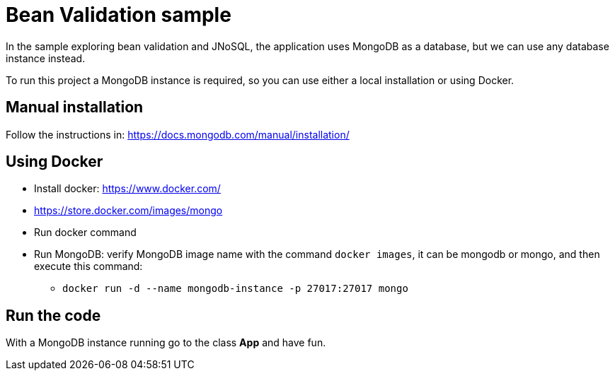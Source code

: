 = Bean Validation sample

In the sample exploring bean validation and JNoSQL, the application uses MongoDB as a database, but we can use any database instance instead.

To run this project a MongoDB instance is required, so you can use either a local installation or using Docker.

== Manual installation

Follow the instructions in: https://docs.mongodb.com/manual/installation/

== Using Docker

* Install docker: https://www.docker.com/
* https://store.docker.com/images/mongo
* Run docker command
* Run MongoDB: verify MongoDB image name with the command `docker images`, it can be mongodb or mongo, and then execute this command:
** `docker run -d --name mongodb-instance -p 27017:27017 mongo`

== Run the code

With a MongoDB instance running go to the class **App** and have fun.